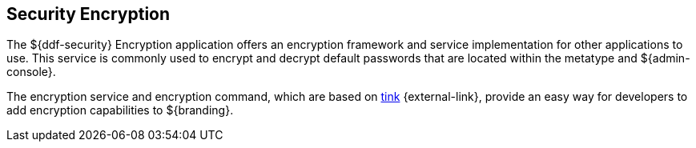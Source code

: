 :title: Security Encryption
:type: securityFramework
:status: published
:parent: Security Framework
:children:
:order: 02
:summary: Security Encryption.

== {title}

The ${ddf-security} Encryption application offers an encryption framework and service implementation for other applications to use.
This service is commonly used to encrypt and decrypt default passwords that are located within the metatype and ${admin-console}.

The encryption service and encryption command, which are based on https://github.com/google/tink/wiki[tink] {external-link}, provide an easy way for developers to add encryption capabilities to ${branding}.
